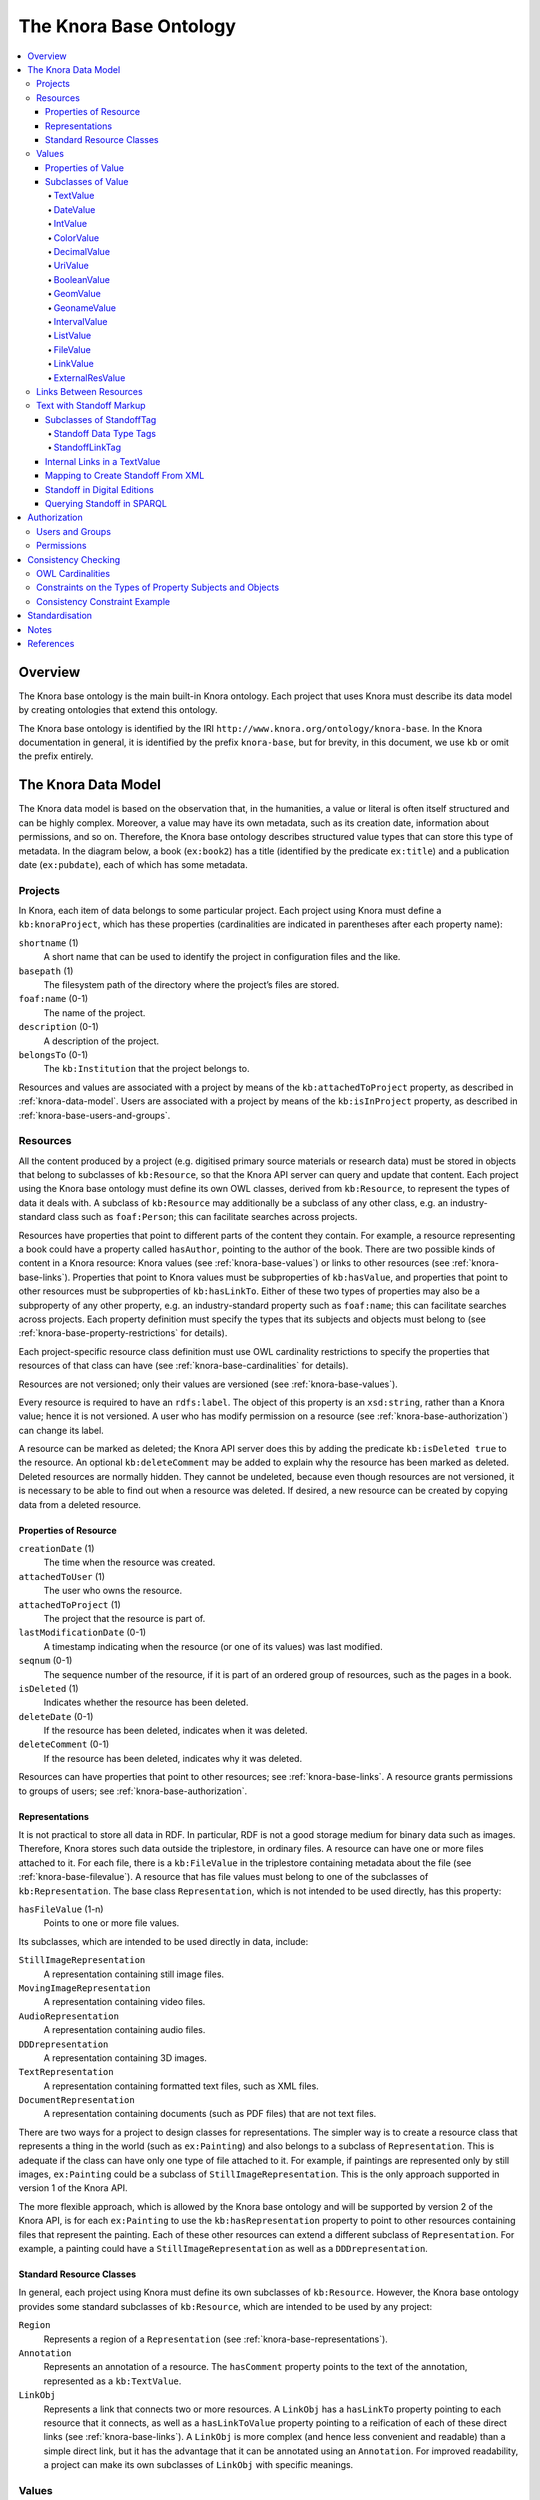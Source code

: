 .. Copyright © 2015 Lukas Rosenthaler, Benjamin Geer, Ivan Subotic,
   Tobias Schweizer, André Kilchenmann, and Sepideh Alassi.

   This file is part of Knora.

   Knora is free software: you can redistribute it and/or modify
   it under the terms of the GNU Affero General Public License as published
   by the Free Software Foundation, either version 3 of the License, or
   (at your option) any later version.

   Knora is distributed in the hope that it will be useful,
   but WITHOUT ANY WARRANTY; without even the implied warranty of
   MERCHANTABILITY or FITNESS FOR A PARTICULAR PURPOSE.  See the
   GNU Affero General Public License for more details.

   You should have received a copy of the GNU Affero General Public
   License along with Knora.  If not, see <http://www.gnu.org/licenses/>.

.. _knora-base:

***********************
The Knora Base Ontology
***********************

.. contents:: :local:

Overview
========

The Knora base ontology is the main built-in Knora ontology. Each project that uses Knora must
describe its data model by creating ontologies that extend this ontology.

The Knora base ontology is identified by the IRI ``http://www.knora.org/ontology/knora-base``.
In the Knora documentation in general, it is identified by the prefix ``knora-base``, but for brevity,
in this document, we use ``kb`` or omit the prefix entirely.

.. _knora-data-model:

The Knora Data Model
====================

The Knora data model is based on the observation that, in the
humanities, a value or literal is often itself structured and can be
highly complex. Moreover, a value may have its own metadata, such as its
creation date, information about permissions, and so on.
Therefore, the Knora base ontology describes structured value types that
can store this type of metadata. In the diagram below, a book (``ex:book2``)
has a title (identified by the predicate ``ex:title``) and a publication
date (``ex:pubdate``), each of which has some metadata.

.. graphviz::

   digraph {
       book [label = "ex:book2", style = filled, fontcolor = white, color = navy, fillcolor = slateblue4]

       {
           node [style = filled, fontcolor = white, color = tomato3, fillcolor = tomato2]

           title [label = "kb:TextValue"]
           pubdate [label = "kb:DateValue"]
       }

       {
           node [shape = box, color = firebrick]

           titleStr [label = "‘King Lear’"]
           titleCreationDate [label = "2015-08-12 13:00"]

           startJDN [label = "2364669"]
           endJDN [label = "2364669"]
           pubdateCreationDate [label = "2015-08-12 13:03"]
       }

       edge [fontsize = 11, color = cyan4]

       book -> title [label = "ex:title"]
       book -> pubdate [label = "ex:pubdate"]

       title -> titleStr [label = "kb:valueHasString"]
       title -> titleCreationDate [label = "kb:valueCreationDate"]

       pubdate -> startJDN [label = "kb:valueHasStartJDN"]
       pubdate -> endJDN [label = "kb:valueHasEndJDN"]
       pubdate -> pubdateCreationDate [label = "kb:valueCreationDate"]
    }

Projects
--------

In Knora, each item of data belongs to some particular project. Each
project using Knora must define a ``kb:knoraProject``, which has these
properties (cardinalities are indicated in parentheses after each
property name):

``shortname`` (1)
    A short name that can be used to identify the project in
    configuration files and the like.

``basepath`` (1)
    The filesystem path of the directory where the project’s files are
    stored.

``foaf:name`` (0-1)
    The name of the project.

``description`` (0-1)
    A description of the project.

``belongsTo`` (0-1)
    The ``kb:Institution`` that the project belongs to.

Resources and values are associated with a project by means of the
``kb:attachedToProject`` property, as described in
:ref:`knora-data-model`. Users are associated with a project by means
of the ``kb:isInProject`` property, as described in :ref:`knora-base-users-and-groups`.

.. _knora-base-resources:

Resources
---------

All the content produced by a project (e.g. digitised primary source materials
or research data) must be stored in objects that belong to subclasses of
``kb:Resource``, so that the Knora API server can query and update that
content. Each project using the Knora base ontology must define its own OWL
classes, derived from ``kb:Resource``, to represent the types of data it deals
with. A subclass of ``kb:Resource`` may additionally be a subclass of any
other class, e.g. an industry-standard class such as ``foaf:Person``;
this can facilitate searches across projects.

Resources have properties that point to different parts of the content they
contain. For example, a resource representing a book could have a property
called ``hasAuthor``, pointing to the author of the book. There are two
possible kinds of content in a Knora resource: Knora values
(see :ref:`knora-base-values`) or links to other resources (see :ref:`knora-base-links`).
Properties that point to Knora values must be subproperties of
``kb:hasValue``, and properties that point to other resources must be
subproperties of ``kb:hasLinkTo``. Either of these two types of properties may
also be a subproperty of any other property, e.g. an industry-standard
property such as ``foaf:name``; this can facilitate searches across projects.
Each property definition must specify the types that its subjects and objects
must belong to (see :ref:`knora-base-property-restrictions` for details).

Each project-specific resource class definition must use OWL cardinality
restrictions to specify the properties that resources of that class can
have (see :ref:`knora-base-cardinalities` for details).

Resources are not versioned; only their values are versioned (see
:ref:`knora-base-values`).

Every resource is required to have an ``rdfs:label``. The object of this
property is an ``xsd:string``, rather than a Knora value; hence it is not
versioned. A user who has modify permission on a resource
(see :ref:`knora-base-authorization`) can change its label.

A resource can be marked as deleted; the Knora API server does this by adding
the predicate ``kb:isDeleted true`` to the resource. An optional
``kb:deleteComment`` may be added to explain why the resource has been marked
as deleted. Deleted resources are normally hidden. They cannot be undeleted,
because even though resources are not versioned, it is necessary to be able to
find out when a resource was deleted. If desired, a new resource can be
created by copying data from a deleted resource.


Properties of Resource
^^^^^^^^^^^^^^^^^^^^^^

``creationDate`` (1)
    The time when the resource was created.

``attachedToUser`` (1)
    The user who owns the resource.

``attachedToProject`` (1)
    The project that the resource is part of.

``lastModificationDate`` (0-1)
    A timestamp indicating when the resource (or one of its values) was
    last modified.

``seqnum`` (0-1)
    The sequence number of the resource, if it is part of an ordered
    group of resources, such as the pages in a book.

``isDeleted`` (1)
    Indicates whether the resource has been deleted.

``deleteDate`` (0-1)
    If the resource has been deleted, indicates when it was deleted.

``deleteComment`` (0-1)
    If the resource has been deleted, indicates why it was deleted.

Resources can have properties that point to other resources; see
:ref:`knora-base-links`. A resource grants permissions to groups of users;
see :ref:`knora-base-authorization`.

.. _knora-base-representations:

Representations
^^^^^^^^^^^^^^^

It is not practical to store all data in RDF. In particular, RDF is not
a good storage medium for binary data such as images. Therefore, Knora
stores such data outside the triplestore, in ordinary files. A resource
can have one or more files attached to it. For each file, there is a
``kb:FileValue`` in the triplestore containing metadata about the file
(see :ref:`knora-base-filevalue`). A resource that has file values
must belong to one of the subclasses of ``kb:Representation``. The base
class ``Representation``, which is not intended to be used directly, has
this property:

``hasFileValue`` (1-n)
    Points to one or more file values.

Its subclasses, which are intended to be used directly in data, include:

``StillImageRepresentation``
    A representation containing still image files.

``MovingImageRepresentation``
    A representation containing video files.

``AudioRepresentation``
    A representation containing audio files.

``DDDrepresentation``
    A representation containing 3D images.

``TextRepresentation``
    A representation containing formatted text files, such as XML files.

``DocumentRepresentation``
    A representation containing documents (such as PDF files) that are
    not text files.

There are two ways for a project to design classes for representations.
The simpler way is to create a resource class that represents a thing in
the world (such as ``ex:Painting``) and also belongs to a subclass of
``Representation``. This is adequate if the class can have only one type
of file attached to it. For example, if paintings are represented only
by still images, ``ex:Painting`` could be a subclass of
``StillImageRepresentation``. This is the only approach supported in
version 1 of the Knora API.

The more flexible approach, which is allowed by the Knora base ontology
and will be supported by version 2 of the Knora API, is for each
``ex:Painting`` to use the ``kb:hasRepresentation`` property to point to
other resources containing files that represent the painting. Each of
these other resources can extend a different subclass of
``Representation``. For example, a painting could have a
``StillImageRepresentation`` as well as a ``DDDrepresentation``.

Standard Resource Classes
^^^^^^^^^^^^^^^^^^^^^^^^^

In general, each project using Knora must define its own subclasses of
``kb:Resource``. However, the Knora base ontology provides some standard
subclasses of ``kb:Resource``, which are intended to be used by any
project:

``Region``
    Represents a region of a ``Representation`` (see :ref:`knora-base-representations`).

``Annotation``
    Represents an annotation of a resource. The ``hasComment`` property
    points to the text of the annotation, represented as a
    ``kb:TextValue``.

``LinkObj``
    Represents a link that connects two or more resources. A ``LinkObj``
    has a ``hasLinkTo`` property pointing to each resource that it
    connects, as well as a ``hasLinkToValue`` property pointing to a
    reification of each of these direct links (see :ref:`knora-base-links`).
    A ``LinkObj`` is more complex (and hence less convenient and
    readable) than a simple direct link, but it has the advantage that
    it can be annotated using an ``Annotation``. For improved
    readability, a project can make its own subclasses of ``LinkObj``
    with specific meanings.

.. _knora-base-values:

Values
------

The Knora base ontology defines a set of OWL classes that are derived
from ``kb:Value`` and represent different types of structured values
found in humanities data. This set of classes may not be extended by
project-specific ontologies.

A value is always part of one particular resource, which points to it
using some property derived from ``hasValue``. For example, a
project-specific ontology could specify a ``Book`` class with a property
``hasSummary`` (derived from ``hasValue``), and that property could have
a ``knora-base:objectClassConstraint`` of ``TextValue``. This would mean
that the summary of each book is represented as a ``TextValue``.

Knora values are versioned. Existing values are not modified. Instead, a
new version of an existing value is created. The new version is linked
to the old version via the ``previousValue`` property.

“Deleting” a value means marking it with ``kb:isDeleted``. An optional
``kb:deleteComment`` may be added to explain why the value has been
marked as deleted. Deleted values are normally hidden.

Most types of values are marked as deleted without creating a new
version of the value. However, link values must be treated as a special
case. Before a ``LinkValue`` can be marked as deleted, its reference
count must be decremented to 0. Therefore, a new version of the
``LinkValue`` is made, with a reference count of 0, and it is this new
version that is marked as deleted.

To simplify the enforcement of ontology constraints, and for consistency
with resource updates, no new versions of a deleted value can be made;
it is not possible to undelete. Instead, if desired, a new value can be
created by copying data from a deleted value.

Properties of Value
^^^^^^^^^^^^^^^^^^^

``valueCreationDate`` (1)
    The date and time when the value was created.

``attachedToUser`` (1)
    The user who owns the value.

``attachedToProject`` (0-1)
    The project that the value is part of. If not specified, defaults to
    the project of the containing resource.

``valueHasString`` (1)
    A human-readable string representation of the value’s contents,
    which is available to Knora’s full-text search index.

``valueHasOrder`` (0-1)
    A resource may have several properties of the same type with
    different values (which will be of the same class), and it may be
    necessary to indicate an order in which these values occur. For
    example, a book may have several authors which should appear in af
    defined order. Hence, ``valueHasOrder``, when present, points to an
    integer literal indicating the order of a given value relative to
    the other values of the same property. These integers will not
    necessarily start at any particular number, and will not necessarily
    be consecutive.

``previousValue`` (0-1)
    The previous version of the value.

``isDeleted`` (1)
    Indicates whether the value has been deleted.

``deleteDate`` (0-1)
    If the value has been deleted, indicates when it was deleted.

``deleteComment`` (0-1)
    If the value has been deleted, indicates why it was deleted.

Each Knora value can grant permissions (see :ref:`knora-base-authorization`).

Subclasses of Value
^^^^^^^^^^^^^^^^^^^

TextValue
~~~~~~~~~

Represents text, possibly including markup. The text is the object of
the ``valueHasString`` property. A line break is represented as a
Unicode line feed character (``U+000A``). The non-printing Unicode
character ``INFORMATION SEPARATOR TWO (U+001E)`` can be used to separate
words that are separated only by standoff markup (see below), so they
are recognised as separate in a full-text search index.

Markup is stored using this property:

``valueHasStandoff`` (0-n)
    Points to a standoff markup tag. See :ref:`knora-base-standoff`.

``valueHasMapping`` (0-1)
    Points to the mapping used to create the standoff markup
    and to convert it back to the original XML. See :ref:`knora-base-mapping`.

.. _knora-base-date-value:

DateValue
~~~~~~~~~

Humanities data includes many different types of dates. In Knora, a date
has a specified calendar, and is always represented as a period with
start and end points (which may be equal), each of which has a precision
(``DAY``, ``MONTH``, or ``YEAR``). An optional ERA indicator term (``BCE``, ``CE``, or ``BC``, ``AD``) can be added to the date, when no era is provided the default era ``AD`` will be considered. Internally, the start and end points
are stored as two Julian Day Numbers. This calendar-independent
representation makes it possible to compare and search for dates
regardless of the calendar in which they were entered. Properties:

``valueHasCalendar`` (1)
    The name of the calendar in which the date should be displayed.
    Currently ``GREGORIAN`` and ``JULIAN`` are supported.

``valueHasStartJDN`` (1)
    The Julian Day Number of the start of the period (an
    ``xsd:integer``).

``valueHasStartPrecision`` (1)
    The precision of the start of the period.

``valueHasEndJDN`` (1)
    The Julian Day Number of the end of the period (an ``xsd:integer``).

``valueHasEndPrecision`` (1)
    The precision of the end of the period.

.. _knora-base-int-value:

IntValue
~~~~~~~~

Represents an integer. Property:

``valueHasInteger`` (1)
    An ``xsd:integer``.

.. _knora-base-color-value:

ColorValue
~~~~~~~~~~

``valueHasColor`` (1)
    A string representing a color. The string encodes a color as hexadecimal RGB values, e.g. "#FF0000".

.. _knora-base-decimal-value:

DecimalValue
~~~~~~~~~~~~

Represents an arbitrary-precision decimal number. Property:

``valueHasDecimal`` (1)
    An ``xsd:decimal``.

.. _knora-base-uri-value:

UriValue
~~~~~~~~

Represents a non-Knora URI. Property:

``valueHasUri`` (1)
    An ``xsd:anyURI``.

.. _knora-base-boolean-value:

BooleanValue
~~~~~~~~~~~~

Represents a boolean value. Property:

``valueHasBoolean`` (1)
    An ``xsd:boolean``.

.. _knora-base-geom-value:

GeomValue
~~~~~~~~~

Represents a geometrical object as a JSON string, using normalized
coordinates. Property:

``valueHasGeometry`` (1)
    A JSON string.

.. _knora-base-geoname-value:

GeonameValue
~~~~~~~~~~~~

Represents a geolocation, using the identifiers found at
GeoNames_. Property:

``valueHasGeonameCode`` (1)
    the identifier of a geographical feature from
    GeoNames_, represented as an ``xsd:string``.

.. _knora-base-interval-value:

IntervalValue
~~~~~~~~~~~~~

Represents a time interval, with precise start and end times on a
timeline, e.g. relative to the beginning of an audio or video file.
Properties:

``valueHasIntervalStart`` (1)
    An ``xsd:decimal`` representing the start of the interval in
    seconds.

``valueHasIntervalEnd`` (1)
    An ``xsd:decimal`` representing the end of the interval in seconds.

.. _knora-base-list-value:

ListValue
~~~~~~~~~

Projects often need to define lists or hierarchies of categories that
can be assigned to many different resources. Then, for example, a user
interface can provide a drop-down menu to allow the user to assign a
category to a resource. The ``ListValue`` class provides a way to
represent these sorts of data structures. It can represent either a flat
list or a tree.

A ``ListValue`` has this property:

``valueHasListNode`` (1)
    Points to a ``ListNode``.

Each ``ListNode`` can have the following properties:

``isRootNode`` (0-1)
    Set to ``true`` if this is the root node.

``hasSubListNode`` (0-n)
    Points to the node’s child nodes, if any.

``hasRootNode`` (0-1)
    Points to the root node of the list (absent if ``isRootNode`` is ``true``).

``listNodePosition`` (0-1)
    An integer indicating the node’s position in the list of its
    siblings (absent if ``isRootNode`` is ``true``).

``listNodeName`` (0-1)
    The node’s human-readable name (absent if ``isRootNode`` is ``true``).

.. _knora-base-filevalue:

FileValue
~~~~~~~~~

Knora stores certain kinds of data outside the triplestore, in files
(see :ref:`knora-base-representations`). Each digital object that is
stored outside the triplestore has associated metadata, which is stored
in the triplestore in a ``kb:FileValue``. The base class ``FileValue``,
which is not intended to be used directly, has these properties:

``internalFilename`` (1)
    The name of the file as stored by the Knora API server.

``internalMimeType`` (1)
    The MIME type of the file as stored by the Knora API server.

``originalFilename`` (0-1)
    The original name of the file when it was uploaded to the Knora API
    server.

``originalMimeType`` (0-1)
    The original MIME type of the file when it was uploaded to the Knora
    API server.

``isPreview`` (0-1)
    A boolean indicating whether the file is a preview, i.e. a small
    image representing the contents of the file. A preview is always a
    ``StillImageFileValue``, regardless of the type of the enclosing
    ``Representation``.

The subclasses of ``FileValue``, which are intended to be used directly
in data, include:

``StillImageFileValue``
    Contains metadata about a still image file.

``MovingImageFileValue``
    Contains metadata about a video file.

``AudioFileValue``
    Contains metadata about an audio file.

``DDDFileValue``
    Contains metadata about a 3D image file.

``TextFileValue``
    Contains metadata about a text file.

``DocumentFileValue``
    Contains metadata about a document (such as PDF) that is not a text
    file.

Each of these classes contains properties that are specific to the type
of file it describes. For example, still image files have dimensions,
video files have frame rates, and so on.

The files in a given representation must be semantically equivalent,
meaning that coordinates that relate to one file must also be valid for
other files in the same representation. Coordinates in Knora are
expressed as fractions of the size of the object on some dimension; for
example, image coordinates are expressed as fractions of its width and
height, rather than in pixels. Therefore, the image files in a
``StillImageRepresentation`` must have the same aspect ratio, but they
need not have the same dimensions in pixels. Similarly, the audio and
video files in an ``AudioRepresentation`` or
``MovingImageRepresentation`` must have the same length in seconds, but
may have different bitrates.

``FileValue`` objects are versioned like other values, and the actual
files stored by Knora are also versioned. Version 1 of the Knora API
does not provide a way to retrieve a previous version of a file, but
this feature will be added in a subsequent version of the API.

.. _knora-base-linkvalue:

LinkValue
~~~~~~~~~

A ``LinkValue`` is an RDF “reification” containing metadata about a link
between two resources. It is therefore a subclass of ``rdf:Statement``
as well as of ``Value``. It has these properties:

``rdf:subject`` (1)
    The resource that is the source of the link.

``rdf:predicate`` (1)
    The link property.

``rdf:object`` (1)
    The resource that is the target of the link.

``valueHasRefCount`` (1)
    The reference count of the link. This is meaningful when the
    ``LinkValue`` describes resource references in Standoff text markup
    (see :ref:`knora-base-standoff-link`). Otherwise, the reference
    count will always be 1 (if the link exists) or 0 (if it has been
    deleted).

For details about how links are created in Knora, see :ref:`knora-base-links`.

ExternalResValue
~~~~~~~~~~~~~~~~

Represents a resource that is not stored in the RDF triplestore managed
by the Knora API server, but instead resides in an external repository
managed by some other software. The ``ExternalResValue`` contains the
information that the Knora API server needs in order to access the
resource, assuming that a suitable gateway plugin is installed.

``extResAccessInfo`` (1)
    The location of the repository containing the external resource
    (e.g. its URL).

``extResId`` (1)
    The repository-specific ID of the external resource.

``extResProvider`` (1)
    The name of the external provider of the resource.

.. _knora-base-links:

Links Between Resources
-----------------------

A link between two resources is expressed, first of all, as a triple, in
which the subject is the resource that is the source of the link, the
predicate is a “link property” (a subproperty of ``kb:hasLinkTo``), and
the object is the resource that is the target of the link.

It is also useful to store metadata about links. For example, Knora
needs to know who owns the link, who has permission to modify it, when
it was created, and so on. Such metadata cannot simply describe the link
property, because then it would refer to that property in general, not
to any particular instance in which that property is used to connect two
particular resources. To attach metadata to a specific link in RDF, it
is necessary to create an RDF “reification”. A reification makes
statements about a particular triple (subject, predicate, object), in
this case the triple that expresses the link between the resources.
Knora uses reifications of type ``kb:LinkValue`` (described in
:ref:`knora-base-linkvalue`) to store metadata about links.

For example, suppose a project describes paintings that belong to
collections. The project can define an ontology as follows (expressed
here in Turtle format, and simplified for the purposes of illustration):

::

    @prefix kb <http://www.knora.org/ontology/knora-base#> .
    @prefix : <http://www.knora.org/ontology/paintings#> .

    :Painting rdf:type owl:Class ;
        rdfs:subClassOf kb:Resource ,
            [ rdf:type owl:Restriction ;
                owl:onProperty :hasArtist ;
                owl:cardinality 1 ] ,
            [ rdf:type owl:Restriction ;
                  owl:onProperty :hasTitle ;
                  owl:cardinality 1 ] ;
            [ rdf:type owl:Restriction ;
                  owl:onProperty :isInCollection ;
                  owl:minCardinality 1 ] ;
            [ rdf:type owl:Restriction ;
                  owl:onProperty :isInCollectionValue ;
                  owl:minCardinality 1 ] .

    :Collection rdf:type owl:Class ;
        rdfs:subClassOf kb:Resource ,
            [ rdf:type owl:Restriction ;
                owl:onProperty :hasCollectionName ;
                owl:cardinality 1 ] .
                
    :hasArtist rdf:type owl:ObjectProperty ;
        rdfs:label "Name of artist" ;
        kb:subjectClassConstraint :Painting ;
        kb:objectClassConstraint kb:TextValue .
                
    :hasTitle rdf:type owl:ObjectProperty ;
        rdfs:label "Title of painting"
        kb:subjectClassConstraint :Painting ;
        kb:objectClassConstraint kb:TextValue .

    :hasCollectionName rdf:type owl:ObjectProperty ;
        rdfs:label "Name of collection" ;
        kb:subjectClassConstraint :Collection ;
        kb:objectClassConstraint kb:TextValue .

To link the paintings to the collection, we must add a “link property”
to the ontology. In this case, the link property will point from a
painting to the collection it belongs to. Every link property must be a
subproperty of ``kb:hasLinkTo``.

::

    :isInCollection rdf:type owl:ObjectProperty ;
        rdfs:subPropertyOf kb:hasLinkTo ;
        kb:subjectClassConstraint :Painting ;
        kb:objectClassConstraint :Collection .

We must then add a “link value property”, which will point from a
painting to a ``kb:LinkValue`` (described in
:ref:`knora-base-linkvalue`), which will contain metadata about the
link between the property and the collection. In particular, the link
value specifies the creator of the link, the date when it was created, and
the permissions that determine who can view or modify it. The name of
the link value property is constructed using a simple naming convention:
the word ``Value`` is appended to the name of the link property. In this
case, since our link property is called ``:isInCollection``, the
link value property must be called ``:isInCollectionValue``. Every link
value property must be a subproperty of ``kb:hasLinkToValue``.

::

    :isInCollectionValue rdf:type owl:ObjectProperty ;
        rdfs:subPropertyOf kb:hasLinkToValue ;
        kb:subjectClassConstraint :Painting ;
        kb:objectClassConstraint kb:LinkValue .

Given this ontology, we can create some RDF data describing a painting
and a collection:

::

    @prefix paintings <http://www.knora.org/ontology/paintings#> .
    @prefix data <http://www.knora.org/ontology/paintings/data#> .

    data:dali_4587 rdf:type paintings:Painting ;
        paintings:hasTitle data:value_A ;
        paintings:hasArtist data:value_B .

    data:value_A rdf:type kb:TextValue ;
        kb:valueHasString "The Persistence of Memory" .
                    
    data:value_B rdf:type kb:TextValue ;
        kb:valueHasString "Salvador Dali" .
                    
    data:pompidou rdf:type paintings:Collection ;
        paintings:hasCollectionName data:value_C .
                    
    data:value_C rdf:type kb:TextValue ;
        kb:valueHasString "Centre Pompidou, Paris" .

We can then state that the painting is in the collection:

::

    data:dali_4587 paintings:isInCollection data:pompidou ;
        paintings:isinCollectionValue data:value_D .

    data:value_D rdf:type kb:LinkValue ;
        rdf:subject data:dali_4587 ;
        rdf:predicate paintings:isInCollection ;
        rdf:object data:pompidou ;
        kb:valueHasRefCount 1 .

This creates a link (``paintings:isInCollection``) between the painting and the
collection, along with a reification containing metadata about the link.
We can visualise the result as the following graph:

.. graphviz::

   digraph {
       {
           // Resources
           node [style = filled, fontcolor = white, color = navy, fillcolor = slateblue4]

           work [label = "dali_4587"]
           collection [label = "pompidou"]
       }

       {
           // Values
           node [style = filled, fontcolor = white, color = tomato3, fillcolor = tomato2]

           title [label = "value_A"]
           artistName [label = "value_B"]
           collectionName [label = "value_C"]
           linkValue [label = "value_D"]
       }

       {
           // Literals
           node [shape = box, color = firebrick]

           titleStr [label = "‘The Persistence of Memory’"]
           artistNameStr [label = "‘Salvador Dali’"]
           isInCollection [label = "isInCollection"]
           refCount [label = "1"]
           collectionNameStr [label = "‘Centre Pompidou’"]
       }

       edge [fontsize = 11, color = cyan4]

       work -> title [label = "hasTitle"]
       work -> artistName [label = "hasArtist"]
       work -> collection [label = "isInCollection"]
       work -> linkValue [label = "isInCollectionValue"]

       collection -> collectionName [label = "hasCollectionName"]

       title -> titleStr [label = "valueHasString"]
       artistName -> artistNameStr [label = "valueHasString"]
       collectionName -> collectionNameStr [label = "valueHasString"]
       linkValue -> refCount [label = "valueHasRefCount"]
       linkValue -> work [label = "subject"]
       linkValue -> isInCollection [label = "predicate"]
       linkValue -> collection [label = "object"]
    }

The Knora API server allows a user to see a link if
the requesting user has permission to see the source and target resources
as well as the ``kb:LinkValue``.

.. _knora-base-standoff:

Text with Standoff Markup
-------------------------

Knora is designed to be able to store text with markup, which can
indicate formatting and structure, as well as the complex observations
involved in transcribing handwritten manuscripts. One popular way of
representing text in the humanities is to encode it in XML
using the Text Encoding Initiative (`TEI`_) guidelines. [#]_ In Knora, a
TEI/XML document can be stored as a file with attached metadata, but
this is not recommended, because it does not allow Knora to perform
searches across multiple documents.

The recommended way to store text with markup in Knora is to use
Knora's built-in support for “standoff” markup, which is stored
separately from the text. This has some advantages over embedded markup
such as XML. [#]_ While XML requires markup to have a hierarchical
structure, and does not allow overlapping tags, standoff nodes do not
have these limitations. [Schmidt2016]_ A standoff tag can be attached to
any substring in the text by giving its start and end positions. [#]_
For example, suppose we have the following text:

.. raw:: html

    <blockquote>This <i>sentence <strong>has overlapping</strong></i> <strong>visual</strong> attributes.</blockquote>

This would require just two standoff tags: ``(italic, start=5, end=29)``
and ``(bold, start=14, end=36)``.

Moreover, standoff makes it possible to mark up the same text in
different, possibly incompatible ways, allowing for different
interpretations without making redundant copies of the text. In the
Knora base ontology, any text value can have standoff tags.

By representing standoff as RDF triples, Knora makes markup searchable
across multiple text documents in a repository. For example, if a
repository contains documents in which references to persons are
indicated in standoff, it is straightforward to find all the documents
mentioning a particular person. Knora’s standoff support is intended to
make it possible to convert documents with embedded, hierarchical
markup, such as TEI/XML, into RDF standoff and back again, with no data
loss, thus bringing the benefits of RDF to existing TEI-encoded
documents.

In the Knora base ontology, a ``TextValue`` can have one or more
standoff tags. Each standoff tag indicates the start and end positions
of a substring in the text that has a particular attribute. The OWL
class ``kb:StandoffTag``, which is the base class of all standoff node
classes, has these properties:

``standoffTagHasStart`` (1)
    The index of the first character in the text that has the attribute.

``standoffTagHasEnd`` (1)
    The index of the last character in the text that has the attribute,
    plus 1.

``standoffTagHasUUID`` (1)
    A UUID identifying this instance and those corresponding to it
    in later versions of the ``TextValue`` it belongs to. The UUID is a means
    to maintain a reference to a particular range of a text also when new versions
    are made and standoff tag IRIs change.

``standoffTagHasOriginalXMLID`` (0-1)
    The original id of the XML element that the standoff tag represents, if any.

``standoffTagHasStartIndex`` (1)
    The start index of the standoff tag. Start indexes are numbered from 0 within the context of a
    particular text. When several standoff tags share the same start position,
    they can be nested correctly with this information when transforming them to XML.

``standoffTagHasEndIndex`` (1)
    The end index of the standoff tag. Start indexes are numbered from 0 within the context of a
    particular text. When several standoff tags share the same end position,
    they can be nested correctly with this information when transforming them to XML.

``standoffTagHasStartParent`` (0-1)
    Points to the parent standoff tag. This corresponds to the original nesting of tags in XML.
    If a standoff tag has no parent, it represents the XML root element.
    If the original XML element is a CLIX tag, it represents the start
    of a virtual (non syntactical) hierarchy.

``standoffTagHasEndParent`` (0-1)
    Points to the parent standoff tag if the original XML element is a CLIX tag and represents the end
    of a virtual (non syntactical) hierarchy.

The ``StandoffTag`` class is not used directly in RDF data; instead, its
subclasses are used. A few subclasses are currently provided in ``standoff-onto.ttl``, and more
will be added to support TEI semantics. Projects are able to define their own custom standoff tag
classes (direct subclasses of ``StandoffTag`` or one of the standoff data type classes or subclasses
of one of the standoff classes defined in ``standoff-onto.ttl``).

Subclasses of StandoffTag
^^^^^^^^^^^^^^^^^^^^^^^^^

Standoff Data Type Tags
~~~~~~~~~~~~~~~~~~~~~~~

Associates data in some Knora value type with a substring in a text. Standoff data type
tags are subclasses of ``ValueBase`` classes.

- ``StandoffLinkTag`` Indicates that a substring refers to another ``kb:Resource``.
    See :ref:`knora-base-standoff-link`.

- ``StandoffInternalReferenceTag`` Indicates that a substring refers to another standoff tag in the same text
    value. See :ref:`knora-base-standoff-internal-reference`.

- ``StandoffUriTag`` Indicates that a substring is associated with a
    URI, which is stored in the same form that is used for ``kb:UriValue``. See :ref:`knora-base-uri-value`.

- ``StandoffDateTag`` Indicates that a substring represents a
    date, which is stored in the same form that is used for ``kb:DateValue``. See :ref:`knora-base-date-value`.

- ``StandoffColorTag`` Indicates that a substring represents a color,
    which is stored in the same form that is used for ``kb:ColorValue``. See :ref:`knora-base-color-value`.

- ``StandoffIntegerTag`` Indicates that a substring represents an integer,
    which is stored in the same form that is used for ``kb:IntegerValue``. See :ref:`knora-base-int-value`.

- ``StandoffDecimalTag`` Indicates that a substring represents a number with fractions,
    which is stored in the same form that is used for ``kb:DecimalValue``. See :ref:`knora-base-decimal-value`.

- ``StandoffIntervalTag`` Indicates that a substring represents an interval,
    which is stored in the same form that is used for ``kb:IntervalValue``. See :ref:`knora-base-interval-value`.

- ``StandoffBooleanTag`` Indicates that a substring represents a Boolean,
    which is stored in the same form that is used for ``kb:BooleanValue``. See :ref:`knora-base-boolean-value`.

.. _knora-base-standoff-link:

StandoffLinkTag
~~~~~~~~~~~~~~~

A ``StandoffLinkTag`` Indicates that a substring is associated with a
Knora resource. For example, if a repository contains resources
representing persons, a text could be marked up so that each time a
person’s name is mentioned, a ``StandoffLinkTag`` connects the name to
the Knora resource describing that person. Property:

``standoffTagHasLink`` (1)
    The IRI of the resource that is referred to.

One of the design goals of the Knora ontology is to make it easy and
efficient to find out which resources contain references to a given
resource. Direct links are easier and more efficient to query than
indirect links. Therefore, when a text value contains a resource
reference in its standoff nodes, the Knora API server automatically
creates a direct link between the containing resource and the target
resource, along with an RDF reification (a ``kb:LinkValue``) describing
the link, as discussed in :ref:`knora-base-links`. In this case, the link
property is always ``kb:hasStandoffLinkTo``, and the link value property
(which points to the ``LinkValue``) is always
``kb:hasStandoffLinkToValue``.

The Knora API server automatically updates direct links and reifications
for standoff resource references when text values are updated. To do
this, it keeps track of the number of text values in each resource that
contain at least one standoff reference to a given target resource. It
stores this number as the reference count of the ``LinkValue`` (see
:ref:`knora-base-linkvalue`) describing the direct link. Each time
this number changes, it makes a new version of the ``LinkValue``, with
an updated reference count. When the reference count reaches zero, it
removes the direct link and makes a new version of the ``LinkValue``,
marked with ``kb:isDeleted``.

For example, if ``data:R1`` is a resource with a text value in which the
resource ``data:R2`` is referenced, the repository could contain the
following triples:

::

    data:R1 ex:hasComment data:V1 .

    data:V1 rdf:type kb:TextValue ;
        kb:valueHasString "This link is internal." ;
        kb:valueHasStandoff data:SO1 .

    data:SO1 rdf:type kb:StandoffLinkTag ;
        kb:standoffTagHasStart: 5 ;
        kb:standoffTagHasEnd: 9 ;
        kb:standoffTagHasLink data:R2 .

    data:R1 kb:hasStandoffLinkTo data:R2 .
    data:R1 kb:hasStandoffLinkToValue data:LV1 . 

    data:LV1 rdf:type kb:LinkValue ;
        rdf:subject data:R1 ;
        rdf:predicate kb:hasStandoffLinkTo ;
        rdf:object data:R2 ;
        kb:valueHasRefCount 1 .

The result can be visualized like this:

.. graphviz::

   digraph {
       {
           // Resources
           node [style = filled, fontcolor = white, color = navy, fillcolor = slateblue4]

           r1 [label = "R1"]
           r2 [label = "R2"]
       }

       {
           // Values
           node [style = filled, fontcolor = white, color = tomato3, fillcolor = tomato2]

           v1 [label = "V1"]
           lv1 [label = "LV1"]
       }

       // Standoff tag
       so1 [label = "SO1", style = filled, fontcolor = white, color = darkgreen, fillcolor = forestgreen]

       {
           // Literals
           node [shape = box, color = firebrick]

           v1Str [label = "‘This link is internal.’"]
           tagStart [label = "5"]
           tagEnd [label = "9"]
           hasStandoffLinkTo [label = "hasStandoffLinkTo"]
           refCount [label = "1"]
       }

       edge [fontsize = 11, color = cyan4]

       r1 -> r2 [label = "hasStandoffLinkTo"]
       r1 -> v1 [label = "hasComment"]
       r1 -> lv1 [label = "hasStandoffLinkToValue"]

       v1 -> v1Str [label = "valueHasString"]
       v1 -> so1 [label = "valueHasStandoff"]

       so1 -> tagStart [label = "standoffTagHasStart"]
       so1 -> tagEnd [label = "standoffTagHasEnd"]
       so1 -> r2 [label = "standoffTagHasLink"]

       lv1 -> r1 [label = "subject"]
       lv1 -> hasStandoffLinkTo [label = "predicate"]
       lv1 -> r2 [label = "object"]
       lv1 -> refCount [label = "valueHasrefCount"]

       // Add an invisible edge to order tagStart and tagEnd from left to right.

       {
           rank = same
           tagStart -> tagEnd [style = invis]
           rankdir = LR
       }
    }

Link values created automatically for resource references in standoff
are visible to all users, and the creator of these link values
is always ``kb:SystemUser`` (see :ref:`knora-base-users-and-groups`).
The Knora API server allows a user to see a standoff link if the user
has permission to see the source and target resources.

.. _knora-base-standoff-internal-reference:

Internal Links in a TextValue
^^^^^^^^^^^^^^^^^^^^^^^^^^^^^^

Internal links in a ``TextValue`` can be represented using the data type standoff class ``StandoffInternalReferenceTag`` or a subclass of it.
It has the following property:

``standoffTagHasInternalReference`` (1)
    Points to a ``StandoffTag`` that belongs to the same ``TextValue``.
    It has an ``objectClassConstraint`` of ``StandoffTag``.

For links to a ``kb:Resource``, see :ref:`knora-base-standoff-link`.

.. _knora-base-mapping:

Mapping to Create Standoff From XML
^^^^^^^^^^^^^^^^^^^^^^^^^^^^^^^^^^^

A mapping allows for the conversion of an XML document to RDF-standoff
and back. A mapping defines one-to-one relations between XML elements (with or without a class) and attributes
and standoff classes and properties (see :ref:`XML-to-standoff-mapping`).

A mapping is represented by a ``kb:XMLToStandoffMapping`` which contains one or more ``kb:MappingElement``.
A ``kb:MappingElement`` maps an XML element (including attributes) to a standoff class and standoff properties.
It has the following properties:

``mappingHasXMLTagname`` (1)
    The name of the XML element that
    is mapped to a standoff class.

``mappingHasXMLNamespace`` (1)
    The XML namespace of the XML element that
    is mapped to a standoff class. If no namespace is given, ``noNamespace`` is used.

``mappingHasXMLClass`` (1)
    The name of the class of the XML element. If it has no class,
    ``noClass`` is used.

``mappingHasStandoffClass`` (1)
    The standoff class the XML element is mapped to.

``mappingHasXMLAttribute`` (0-n)
    Maps XML attributes to standoff properties using ``MappingXMLAttribute``. See below.

``mappingHasStandoffDataTypeClass`` (0-1)
    Indicates the standoff data type class
    of the standoff class the XML element is mapped to.

``mappingElementRequiresSeparator`` (1)
    Indicates if there should be an invisible word separator inserted
    after the XML element in the RDF-standoff representation. Once the markup is stripped, text segments that
    belonged to different elements may be concatenated.

A ``MappingXMLAttribute`` has the following properties:

``mappingHasXMLAttributename``
    The name of the XML attribute that is mapped to a standoff property.

``mappingHasXMLNamespace``
    The namespace of the XML attribute that is mapped to a standoff property.
    If no namespace is given, ``noNamespace`` is used.

``mappingHasStandoffProperty``
    The standoff property the XML attribute is mapped to.


Knora includes a standard mapping used by the SALSAH GUI. It has the IRI ``http://rdfh.ch/standoff/mappings/StandardMapping`` and defines
mappings for a few elements used to write texts with simple markup (see :ref:`XML-to-standoff-mapping`).

Standoff in Digital Editions
^^^^^^^^^^^^^^^^^^^^^^^^^^^^

Knora’s standoff is designed to make it possible to convert XML
documents to standoff and back. One application for this feature is an
editing workflow in which an editor works in an XML editor, and the
resulting XML documents are converted to standoff and stored in Knora,
where they can be searched and annotated.

If an editor wants to correct text that has been imported from XML into
standoff, the text can be exported as XML, edited, and imported again.
To preserve annotations on standoff tags across edits, each tag can
automatically be given a UUID. In a future version of the Knora base
ontology, it will be possible to create annotations that point to UUIDs
rather than to IRIs. When a text is exported to XML, the UUIDs can be
included in the XML. When the edited XML is imported again, it can be
converted to new standoff tags with the same UUIDs. Annotations that
applied to standoff tags in the previous version of the text will
therefore also apply to equivalent tags in the new version.

When text is converted from XML into standoff, tags are also given
indexes, which are numbered from 0 within the context of a particular
text. This makes it possible to order tags that share the same position,
and to preserve the hierarchy of the original XML document. An ordinary,
hierarchical XML tag is converted to a standoff tag that has one index,
as well as the index of its parent tag, if any. The Knora base ontology
also supports non-hierarchical markup such as CLIX_, which
enables overlapping markup to be represented in XML. When
non-hierarchical markup is converted to standoff, both the start
position and the end position of the standoff tag have indexes and
parent indexes.

To support these features, a standoff tag can have these additional
properties:

``standoffTagHasStartIndex`` (0-1)
    The index of the start position.

``standoffTagHasEndIndex`` (0-1)
    The index of the end position, if this is a non-hierarchical tag.

``standoffTagHasStartParent`` (0-1)
    The IRI of the tag, if any, that contains the start position.

``standoffTagHasEndParent`` (0-1)
    The IRI of the tag, if any, that contains the end position, if
    this is a non-hierarchical tag.

``standoffTagHasUUID`` (0-1)
    A UUID that can be used to annotate a standoff tag that may be
    present in different versions of a text, or in different layers of a
    text (such as a diplomatic transcription and an edited critical
    text).

Querying Standoff in SPARQL
^^^^^^^^^^^^^^^^^^^^^^^^^^^

A future version of the Knora API server will provide an API for querying standoff markup.
In the meantime, it is possible to query it directly in SPARQL. For example, here is a
SPARQL query (using RDFS inference) that finds all the text values texts that have a standoff
date tag referring to Christmas Eve 2016, contained in a ``StandoffItalicTag``:

::

  PREFIX knora-base: <http://www.knora.org/ontology/knora-base#>
  PREFIX standoff: <http://www.knora.org/ontology/standoff#>

  select * where { 
      ?standoffTag a knora-base:StandoffDateTag  .
      
      ?standoffTag knora-base:valueHasStartJDN ?dateStart .
      ?standoffTag knora-base:valueHasEndJDN ?dateEnd .
      
      FILTER (2457747  <= ?dateEnd && 2457747  >= ?dateStart)
      
      ?standoffTag knora-base:standoffTagHasStartParent ?parent .
      ?parent a standoff:StandoffItalicTag .
      
      ?textValue knora-base:valueHasStandoff ?standoffTag .
      ?textValue knora-base:valueHasString ?string .
      
      ?standoffTag knora-base:standoffTagHasStart ?startPos .
      ?standoffTag knora-base:standoffTagHasEnd ?endPos .  
  }

.. _knora-base-authorization:

Authorization
=============

.. _knora-base-users-and-groups:

Users and Groups
----------------

Each Knora user is represented by an object belonging to the class
``kb:User``, which is a subclass of ``foaf:Person``, and has the
following properties:

``userid`` (1)
    A unique identifier that the user must provide when logging in.

``password`` (1)
    A cryptographic hash of the user’s password.

``email`` (0-n)
    Email addresses belonging to the user.

``isInProject`` (0-n)
    Projects that the user is a member of.

``isInGroup`` (0-n)
    Project-specific groups that the user is a member of.

``foaf:familyName`` (1)
    The user’s family name.

``foaf:givenName`` (1)
    The user’s given name.

Knora’s concept of access control is that an object (a resource or
value) can grant permissions to groups of users (but not to individual
users). There are four built-in groups:

``UnknownUser``
    Any user who has not logged into the Knora API server is
    automatically assigned to this group.

``KnownUser``
    Any user who has logged into the Knora API server is automatically
    assigned to this group.

``ProjectMember``
    When checking a user’s permissions on an object, the user is
    automatically assigned to this group if she is a member of the
    project that the object belongs to.

``Creator``
    When checking a user’s permissions on an object, the user is
    automatically assigned to this group if he is the creator of the
    object.

A project-specific ontology can define additional groups, which must
belong to the OWL class ``kb:UserGroup``.

There is one built-in ``SystemUser``, which is the creator of link values
created automatically for resource references in standoff markup (see
:ref:`knora-base-standoff-link`).

Permissions
-----------

An object can grant the following permissions, which are stored in a
compact format in a single string. This string is the object of the predicate
``kb:hasPermissions``, which is required on every ``kb:Resource`` and
``kb:Value``.

#. **Restricted view permission (RV)** Allows a restricted view of
   the object, e.g. a view of an image with a watermark.

#. **View permission (V)** Allows an unrestricted view of the
   object. Having view permission on a resource only affects the user’s
   ability to view information about the resource other than its values.
   To view a value, she must have view permission on the value itself.

#. **Modify permission (M)** For values, this permission allows a
   new version of a value to be created. For resources, this allows the
   user to create a new value (as opposed to a new version of an
   existing value), or to change information about the resource other
   than its values. When he wants to make a new version of a value, his
   permissions on the containing resource are not relevant. However,
   when he wants to change the target of a link, the old link must be
   deleted and a new one created, so he needs modify permission on the
   resource.

#. **Delete permission (D)** Allows the item to be marked as
   deleted.

#. **Change rights permission (CR)** Allows the permissions granted
   by the object to be changed.

Each permission in the above list implies all lower-numbered
permissions. A user’s permission level on a particular object is
calculated in the following way:

#. Make a list of the groups that the user belongs to, including
   ``Creator`` and/or ``ProjectMember`` if applicable.

#. Make a list of the permissions that she can obtain on the
   object, by iterating over the permissions that the object grants. For
   each permission, if she is in the specified group, add the specified
   permission to the list of permissions she can obtain.

#. From the resulting list, select the highest-level permission.

#. If the result is that she would have no permissions, give her
   whatever permission ``UnknownUser`` would have.

To view a link between resources, a user needs permission to view the
source and target resources. He also needs permission to view the
``LinkValue`` representing the link, unless the link property is
``hasStandoffLinkTo`` (see :ref:`knora-base-standoff-link`).

The format of the object of ``kb:hasPermissions`` is as follows:

-  Each permission is represented by the one-letter or two-letter
   abbreviation given above.

-  Each permission abbreviation is followed by a space, then a
   comma-separated list of groups that the permission is granted to.

-  The IRIs of built-in groups are shortened using the ``knora-base``
   prefix.

-  Multiple permissions are separated by a vertical bar (``|``).

For example, if an object grants view permission to unknown and known
users, and modify permission to project members, the resulting
permission literal would be:

::

    V knora-base:UnknownUser,knora-base:KnownUser|M knora-base:ProjectMember

Consistency Checking
====================

Knora tries to enforce repository consistency by checking constraints
that are specified in the Knora base ontology and in project-specific
ontologies. Three types of consistency rules are enforced:

-  Cardinalities in OWL class definitions must be satisfied.

-  Constraints on the types of the subjects and objects of OWL object
   properties must be satisfied.

-  A datatype property may not have an empty string as an object.

The implementation of consistency checking is partly
triplestore-dependent; Knora may be able to provide stricter checks with
some triplestores than with others.

.. _knora-base-cardinalities:

OWL Cardinalities
-----------------

As noted in :ref:`knora-base-resources`, each subclass of ``Resource``
must use OWL cardinality restrictions to specify the properties it can
have. More specifically, a resource is allowed to have a property that
is a subproperty of ``kb:hasValue`` or ``kb:hasLinkTo`` only if the
resource’s class has some cardinality for that property. Similarly, a
value is allowed to have a subproperty of ``kb:valueHas`` only if the
value’s class has some cardinality for that property.

Knora supports, and attempts to enforce, the following cardinality
constraints:

``owl:cardinality 1``
    A resource of this class must have exactly one instance of the
    specified property.

``owl:minCardinality 1``
    A resource of this class must have at least one instance of the
    specified property.

``owl:maxCardinality 1``
    A resource of this class may have zero or one instance of the
    specified property.

``owl:minCardinality 0``
    A resource of this class may have zero or more instances of the
    specified property.

Knora requires cardinalities to be defined using blank nodes, as in the
following example from ``knora-base``:

::

    :Representation rdf:type owl:Class ;
        rdfs:subClassOf :Resource ,
            [ rdf:type owl:Restriction ;
              owl:onProperty :hasFileValue ;
              owl:minCardinality "1"^^xsd:nonNegativeInteger ] .
            
    :StillImageRepresentation rdf:type owl:Class ;
        rdfs:subClassOf :Representation ,
            [ rdf:type owl:Restriction ;
              owl:onProperty :hasStillImageFileValue ;
              owl:minCardinality "1"^^xsd:nonNegativeInteger ] .

Each ``owl:Restriction`` may have the predicate ``salsah-gui:guiOrder``
to indicate the order in which properties should be displayed in a GUI
(see :ref:`salsah-gui-properties`).

A resource class inherits cardinalities from its superclasses. This follows
from the rules of RDFS_ inference. Also, in Knora, cardinalities in the
subclass can override cardinalities that would otherwise be inherited from the
superclass. Specifically, if a superclass has a cardinality on a property P,
and a subclass has a cardinality on a subproperty of P, the subclass’s
cardinality overrides the superclass’s cardinality. In the example above,
``hasStillImageFileValue`` is a subproperty of ``hasFileValue``. Therefore,
the cardinality on ``hasStillImageFileValue`` overrides (i.e. replaces) the
one on ``hasFileValue``.

Note that, unlike cardinalities, predicates of properties are not inherited.
If ``:foo rdfs:subPropertyOf :bar``, this does not mean that ``:foo`` inherits
anything from ``:bar``. Any predicates of ``:foo`` that are also needed by
``:bar`` must be defined explicitly on ``:bar``. This design decision was made
because property predicate inheritance is not provided by RDFS inference,
and would make it more difficult to check the correctness of ontologies, while
providing little practical benefit.

For more information about OWL cardinalities, see the `OWL 2 Primer`_.

.. _knora-base-property-restrictions:

Constraints on the Types of Property Subjects and Objects
---------------------------------------------------------

When a project-specific ontology defines a property, it must indicate
the types that are allowed as objects (and, if possible, as subjects) of the property. This
is done using the following Knora-specific properties:

``subjectClassConstraint``
    Specifies the class that subjects of the property must belong to.
    This constraint is recommended but not required. Knora will attempt
    to enforce this constraint.

``objectClassConstraint``
    If the property is an object property, specifies the class that
    objects of the property must belong to. Every subproperty of
    ``kb:hasValue`` or a ``kb:hasLinkTo`` (i.e. every property of a
    resource that points to a ``kb:Value`` or to another resource) is
    required to have this constraint, because the Knora API server relies
    on it to know what type of object to expect for the property. Knora
    will attempt to enforce this constraint.

``objectDatatypeConstraint``
    If the property is a datatype property, specifies the type of
    literals that can be objects of the property. Knora will not attempt
    to enforce this constraint, but it is useful for documentation
    purposes.

Consistency Constraint Example
------------------------------

A project-specific ontology could define consistency constraints as in
this simplified example:

::

    :book rdf:type owl:Class ;
        rdfs:subClassOf knora-base:Resource ,
            [ rdf:type owl:Restriction ;
              owl:onProperty :hasTitle ;
              owl:cardinality "1"^^xsd:nonNegativeInteger ] ,
            [ rdf:type owl:Restriction ;
              owl:onProperty :hasAuthor ;
              owl:minCardinality "0"^^xsd:nonNegativeInteger ] .

    :hasTitle rdf:type owl:ObjectProperty ;
        knora-base:subjectClassConstraint :book ;
        knora-base:objectClassConstraint knora-base:TextValue .

    :hasAuthor rdf:type owl:ObjectProperty ;
        knora-base:subjectClassConstraint :book ;
        knora-base:objectClassConstraint knora-base:TextValue .

Standardisation
===============

The DaSCH_ intends to coordinate the standardisation of generally useful
entities proposed in project-specific ontologies. We envisage a process in which
two or more projects would initiate the process by starting a public discussion
on proposed entities to be shared. Once a consensus was reached, the DaSCH_
would publish these entities in an ontology that could be used by multiple projects,
and would ensure that such ontologies are not subsequently modified in ways that break
compatibility with existing data. Functionality may be added to :ref:`knora-api-server`
to facilitate this process.

.. _TEI: http://www.tei-c.org/release/doc/tei-p5-doc/en/html/index.html

.. _Turtle: http://www.w3.org/TR/turtle/

.. _RDFS: http://www.w3.org/TR/2014/REC-rdf-schema-20140225/

.. _CLIX: http://conferences.idealliance.org/extreme/html/2004/DeRose01/EML2004DeRose01.html#t6

.. _OWL: https://www.w3.org/TR/owl2-quick-reference/

.. _IRI: http://tools.ietf.org/html/rfc3987

.. _OWL 2 Primer: http://www.w3.org/TR/2012/REC-owl2-primer-20121211/

.. _RDF: http://www.w3.org/TR/2014/NOTE-rdf11-primer-20140624/

.. _GeoNames: http://geonames.org

.. _DaSCH: http://dasch.swiss/

Notes
=====

.. [#]
   TEI refers both to an organization and an XML-based markup language
   (or more precisely: a set of grammar modules – XML schemas – that can
   be combined to define a markup language). For reasons of clarity, we
   use the term TEI/XML to refer to the markup language.

.. [#]
   It is also possible to encode standoff markup using XML. For example,
   the TEI guidelines discuss standoff markup. However, standoff markup
   is not widely applied in the TEI community. TEI's main focus is on
   encoding a hierarchy of elements.

.. [#]
   Unlike in corpus linguistics, we do not use any tokenization
   resulting in a form of predefined segmentation that would limit the
   user’s possibility to freely annotate any ranges in the text.

References
==========

.. [Schmidt2016] Schmidt, Desmond. 2016.
   “Using Standoff Properties for Marking-up Historical Documents in the Humanities.”
   *It – Information Technology* 58: 1.
   http://ecdosis.net/papers/schmidt.d.2016.pdf.
